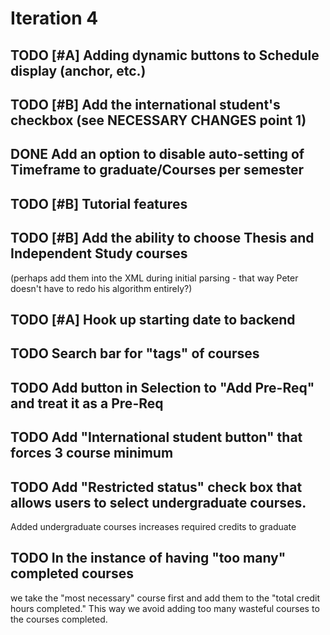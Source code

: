 * Iteration 4
** TODO [#A] Adding dynamic buttons to Schedule display (anchor, etc.)

** TODO [#B] Add the international student's checkbox (see NECESSARY CHANGES point 1)

** DONE Add an option to disable auto-setting of Timeframe to graduate/Courses per semester
   CLOSED: [2014-04-24 Thu 16:36]

** TODO [#B] Tutorial features

** TODO [#B] Add the ability to choose Thesis and Independent Study courses 
(perhaps add them into the XML during initial parsing - that way Peter doesn't have
to redo his algorithm entirely?)

** TODO [#A] Hook up starting date to backend

** TODO Search bar for "tags" of courses
** TODO Add button in Selection to "Add Pre-Req" and treat it as a Pre-Req
** TODO Add "International student button" that forces 3 course minimum
** TODO Add "Restricted status" check box that allows users to select undergraduate courses.
Added undergraduate courses increases required credits to graduate
** TODO In the instance of having "too many" completed courses
we take the "most necessary" course first and add them to the "total credit hours completed." This way we avoid adding too many wasteful courses to the courses completed.
